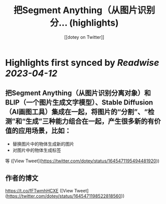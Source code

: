:PROPERTIES:
:title: 把Segment Anything（从图片识别分... (highlights)
:author: [[dotey on Twitter]]
:full-title: "把Segment Anything（从图片识别分..."
:category: #tweets
:url: https://twitter.com/dotey/status/1645471195494481920
:END:

* Highlights first synced by [[Readwise]] [[2023-04-12]]
** 把Segment Anything（从图片识别分离对象）和BLIP（一个图片生成文字模型）、Stable Diffusion（AI画图工具）集成在一起，将图片的“分割”、“检测”和“生成”三种能力组合在一起，产生很多新的有价值的应用场景，比如：
- 替换图片中的物体生成新的图片
- 对图片中的物体生成标签
等 ([View Tweet](https://twitter.com/dotey/status/1645471195494481920))
** 作者的博文

https://t.co/fFTwmhHCXE ([View Tweet](https://twitter.com/dotey/status/1645471198522818560))
